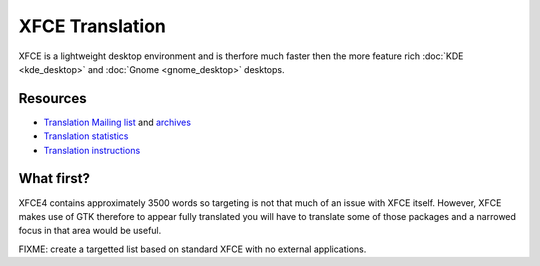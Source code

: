 
.. _../pages/guide/xfce#xfce_translation:

XFCE Translation
****************

XFCE is a lightweight desktop environment and is therfore much faster then the
more feature rich :doc:`KDE <kde_desktop>` and :doc:`Gnome <gnome_desktop>`
desktops.

.. _../pages/guide/xfce#resources:

Resources
=========

* `Translation Mailing list
  <http://lunar-linux.org/mailman/listinfo/xfce-i18n>`_ and `archives
  <http://lunar-linux.org/pipermail/xfce-i18n/>`_
* `Translation statistics <http://xfce.org/~kelnos/xfce4/i18n/>`_
* `Translation instructions <http://www.xfce.org/getinvolved/translation>`_

.. _../pages/guide/xfce#what_first:

What first?
===========

XFCE4 contains approximately 3500 words so targeting is not that much of an
issue with XFCE itself.  However, XFCE makes use of GTK therefore to appear
fully translated you will have to translate some of those packages and a
narrowed focus in that area would be useful.

FIXME: create a targetted list based on standard XFCE with no external
applications.
